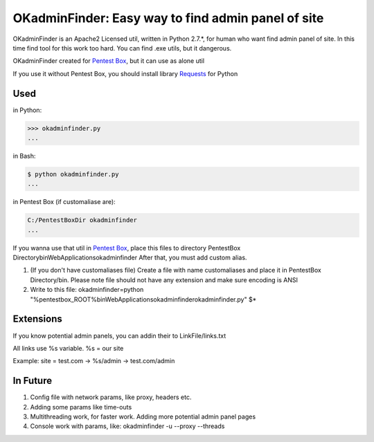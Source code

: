 OKadminFinder: Easy way to find admin panel of site
===================================================

OKadminFinder is an Apache2 Licensed util, written in Python 2.7.*, for human who want find admin panel of site.
In this time find tool for this work too hard. You can find .exe utils, but it dangerous.

OKadminFinder created for `Pentest Box <https://pentestbox.com/>`_, but it can use as alone util

If you use it without Pentest Box, you should install library `Requests <https://github.com/kennethreitz/requests/>`_ for Python

Used
----
in Python:

.. code-block:: python

    >>> okadminfinder.py
    ...

in Bash:

.. code-block:: bash

    $ python okadminfinder.py
    ...

in Pentest Box (if customaliase are):

.. code-block:: cmd

    C:/PentestBoxDir okadminfinder
    ...

If you wanna use that util in `Pentest Box <https://pentestbox.com/>`_, place this files to directory PentestBox Directory\bin\WebApplications\okadminfinder
After that, you must add custom alias.

#. (If you don't have customaliases file) Create a file with name customaliases and place it in PentestBox Directory/bin. Please note file should not have any extension and make sure encoding is ANSI

#. Write to this file: okadminfinder=python "%pentestbox_ROOT%\bin\WebApplications\okadminfinder\okadminfinder.py" $*


Extensions
----------
If you know potential admin panels, you can addin their to LinkFile/links.txt

All links use %s variable. %s = our site

Example: site = test.com -> %s/admin -> test.com/admin


In Future
---------
#. Config file with network params, like proxy, headers etc.
#. Adding some params like time-outs
#. Multithreading work, for faster work. Adding more potential admin panel pages
#. Console work with params, like: okadminfinder -u --proxy --threads

